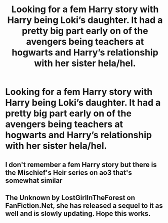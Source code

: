 #+TITLE: Looking for a fem Harry story with Harry being Loki’s daughter. It had a pretty big part early on of the avengers being teachers at hogwarts and Harry’s relationship with her sister hela/hel.

* Looking for a fem Harry story with Harry being Loki’s daughter. It had a pretty big part early on of the avengers being teachers at hogwarts and Harry’s relationship with her sister hela/hel.
:PROPERTIES:
:Author: Garanar
:Score: 1
:DateUnix: 1556023782.0
:DateShort: 2019-Apr-23
:FlairText: Fic Search
:END:

** I don't remember a fem Harry story but there is the Mischief's Heir series on ao3 that's somewhat similar
:PROPERTIES:
:Author: 15_Redstones
:Score: 1
:DateUnix: 1556025888.0
:DateShort: 2019-Apr-23
:END:


** The Unknown by LostGirlInTheForest on FanFiction.Net, she has released a sequel to it as well and is slowly updating. Hope this works.
:PROPERTIES:
:Author: Rockey88
:Score: 1
:DateUnix: 1556073257.0
:DateShort: 2019-Apr-24
:END:
